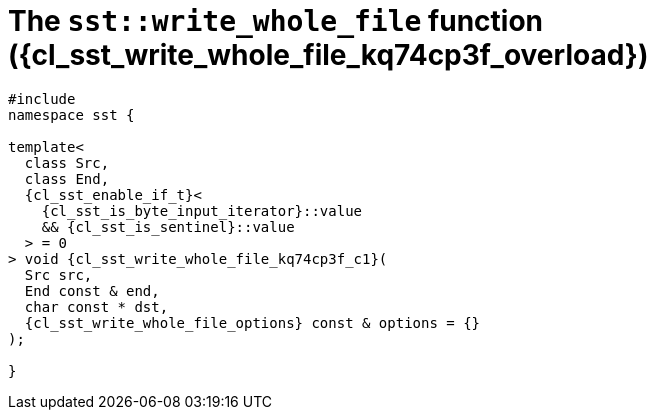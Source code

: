 //
// Copyright (C) 2012-2024 Stealth Software Technologies, Inc.
//
// Permission is hereby granted, free of charge, to any person
// obtaining a copy of this software and associated documentation
// files (the "Software"), to deal in the Software without
// restriction, including without limitation the rights to use,
// copy, modify, merge, publish, distribute, sublicense, and/or
// sell copies of the Software, and to permit persons to whom the
// Software is furnished to do so, subject to the following
// conditions:
//
// The above copyright notice and this permission notice (including
// the next paragraph) shall be included in all copies or
// substantial portions of the Software.
//
// THE SOFTWARE IS PROVIDED "AS IS", WITHOUT WARRANTY OF ANY KIND,
// EXPRESS OR IMPLIED, INCLUDING BUT NOT LIMITED TO THE WARRANTIES
// OF MERCHANTABILITY, FITNESS FOR A PARTICULAR PURPOSE AND
// NONINFRINGEMENT. IN NO EVENT SHALL THE AUTHORS OR COPYRIGHT
// HOLDERS BE LIABLE FOR ANY CLAIM, DAMAGES OR OTHER LIABILITY,
// WHETHER IN AN ACTION OF CONTRACT, TORT OR OTHERWISE, ARISING
// FROM, OUT OF OR IN CONNECTION WITH THE SOFTWARE OR THE USE OR
// OTHER DEALINGS IN THE SOFTWARE.
//
// SPDX-License-Identifier: MIT
//

//----------------------------------------------------------------------
ifdef::define_attributes[]
ifndef::SECTIONS_CL_SST_WRITE_WHOLE_FILE_KQ74CP3F_ADOC[]
:SECTIONS_CL_SST_WRITE_WHOLE_FILE_KQ74CP3F_ADOC:
//----------------------------------------------------------------------

:cl_sst_write_whole_file_kq74cp3f_id: cl_sst_write_whole_file_kq74cp3f
:cl_sst_write_whole_file_kq74cp3f_url: sections/cl_sst_write_whole_file/kq74cp3f.adoc#{cl_sst_write_whole_file_kq74cp3f_id}
:cl_sst_write_whole_file_kq74cp3f: xref:{cl_sst_write_whole_file_kq74cp3f_url}[sst::write_whole_file]

:cl_sst_write_whole_file_kq74cp3f_overload: overload {counter:cl_sst_write_whole_file_counter}

:cl_sst_write_whole_file_kq74cp3f_c1: xref:{cl_sst_write_whole_file_kq74cp3f_url}[write_whole_file]

:cl_sst_write_whole_file_kq74cp3f_p1: pass:a,q[`{cl_sst_write_whole_file_kq74cp3f}` ({cl_sst_write_whole_file_kq74cp3f_overload})]
:cl_sst_write_whole_file_kq74cp3f_p2: pass:a,q[`{cl_sst_write_whole_file_kq74cp3f}` function ({cl_sst_write_whole_file_kq74cp3f_overload})]

//----------------------------------------------------------------------
endif::[]
endif::[]
ifndef::define_attributes[]
//----------------------------------------------------------------------

[#{cl_sst_write_whole_file_kq74cp3f_id}]
= The `sst::write_whole_file` function ({cl_sst_write_whole_file_kq74cp3f_overload})

[source,cpp,subs="{sst_subs_source}"]
----
#include <link:{repo_browser_url}/src/c-cpp/include/sst/catalog/write_whole_file.hpp[sst/catalog/write_whole_file.hpp,window=_blank]>
namespace sst {

template<
  class Src,
  class End,
  {cl_sst_enable_if_t}<
    {cl_sst_is_byte_input_iterator}<Src>::value
    && {cl_sst_is_sentinel}<End, Src>::value
  > = 0
> void {cl_sst_write_whole_file_kq74cp3f_c1}(
  Src src,
  End const & end,
  char const * dst,
  {cl_sst_write_whole_file_options} const & options = {}
);

}
----

//----------------------------------------------------------------------
endif::[]
